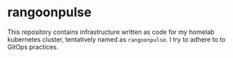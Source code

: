 * rangoonpulse

This repository contains infrastructure written as code for my homelab kubernetes cluster, tentatively named as ~rangoonpulse~. I try to adhere to to GitOps practices.
